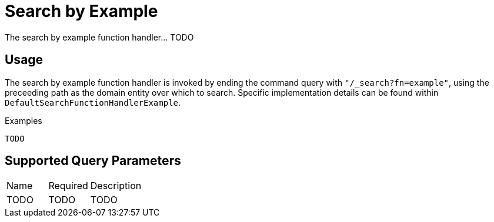 [[function-handler-search-example]]
= Search by Example
The search by example function handler... TODO

== Usage
The search by example function handler is invoked by ending the command query with `"/_search?fn=example"`, using the preceeding path as the domain entity over which to search. Specific implementation details can be found within `DefaultSearchFunctionHandlerExample`.

.Examples
[source,java,indent=0]
[subs="verbatim,attributes"]
----
TODO
----

== Supported Query Parameters
[cols="2,2,8"]
|===
| Name | Required | Description
| TODO | TODO | TODO
|===